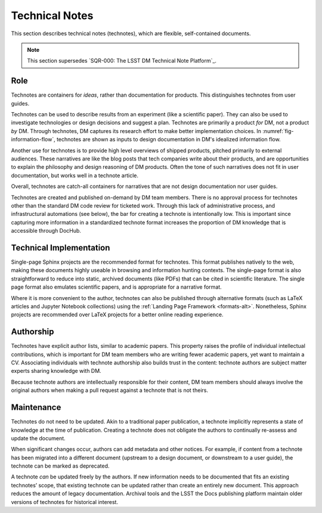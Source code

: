 .. _technotes:

Technical Notes
===============

This section describes technical notes (technotes), which are flexible, self-contained documents.

.. note:: This section supersedes `SQR-000: The LSST DM Technical Note Platform`_. 

Role
----

Technotes are containers for *ideas*, rather than documentation for products.
This distinguishes technotes from user guides.

Technotes can be used to describe results from an experiment (like a scientific paper).
They can also be used to investigate technologies or design decisions and suggest a plan.
Technotes are primarily a product *for* DM, not a product *by* DM.
Through technotes, DM captures its research effort to make better implementation choices. In :numref:`fig-information-flow`, technotes are shown as inputs to design documentation in DM's idealized information flow. 

Another use for technotes is to provide high level overviews of shipped products, pitched primarily to external audiences.
These narratives are like the blog posts that tech companies write about their products, and are opportunities to explain the philosophy and design reasoning of DM products.
Often the tone of such narratives does not fit in user documentation, but works well in a technote article.

Overall, technotes are catch-all containers for narratives that are not design documentation nor user guides.

Technotes are created and published on-demand by DM team members.
There is no approval process for technotes other than the standard DM code review for ticketed work.
Through this lack of administrative process, and infrastructural automations (see below), the bar for creating a technote is intentionally low.
This is important since capturing more information in a standardized technote format increases the proportion of DM knowledge that is accessible through DocHub.

Technical Implementation
------------------------

Single-page Sphinx projects are the recommended format for technotes.
This format publishes natively to the web, making these documents highly useable in browsing and information hunting contexts.
The single-page format is also straightforward to reduce into static, archived documents (like PDFs) that can be cited in scientific literature.
The single page format also emulates scientific papers, and is appropriate for a narrative format.

Where it is more convenient to the author, technotes can also be published through alternative formats (such as LaTeX articles and Jupyter Notebook collections) using the :ref:`Landing Page Framework <formats-alt>`.
Nonetheless, Sphinx projects are recommended over LaTeX projects for a better online reading experience.

Authorship
----------

Technotes have explicit author lists, similar to academic papers.
This property raises the profile of individual intellectual contributions, which is important for DM team members who are writing fewer academic papers, yet want to maintain a CV.
Associating individuals with technote authorship also builds trust in the content: technote authors are subject matter experts sharing knowledge with DM.

Because technote authors are intellectually responsible for their content, DM team members should always involve the original authors when making a pull request against a technote that is not theirs.

Maintenance
-----------

Technotes do not need to be updated.
Akin to a traditional paper publication, a technote implicitly represents a state of knowledge at the time of publication.
Creating a technote does not obligate the authors to continually re-assess and update the document.

When significant changes occur, authors can add metadata and other notices.
For example, if content from a technote has been migrated into a different document (upstream to a design document, or downstream to a user guide), the technote can be marked as deprecated.

A technote *can* be updated freely by the authors.
If new information needs to be documented that fits an existing technotes’ scope, that existing technote can be updated rather than create an entirely new document.
This approach reduces the amount of legacy documentation.
Archival tools and the LSST the Docs publishing platform maintain older versions of technotes for historical interest.
